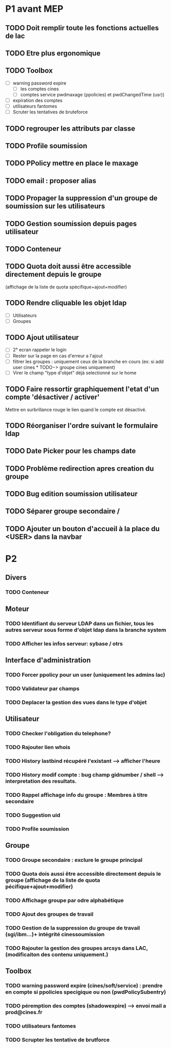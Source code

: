* P1 avant MEP
** TODO Doit remplir toute les fonctions actuelles de lac
** TODO Etre plus ergonomique
** TODO Toolbox
   - [ ] warning password expire
     - [ ] les comptes cines
     - [ ] comptes service pwdmaxage (ppolicies) et pwdChangedTime (usr))
   - [ ] expiration des comptes
   - [ ] utilisateurs fantomes
   - [ ] Scruter les tentatives de bruteforce
** TODO regrouper les attributs par classe
** TODO Profile soumission
** TODO PPolicy mettre en place le maxage
** TODO email : proposer alias
** TODO Propager la suppression d'un groupe de soumission sur les utilisateurs
** TODO Gestion soumission depuis pages utilisateur
** TODO Conteneur
** TODO Quota doit aussi  être accessible directement depuis le groupe
   (affichage de la liste de quota spécifique+ajout+modifier)
** TODO Rendre cliquable les objet ldap
   - [ ] Utilisateurs
   - [ ] Groupes
** TODO Ajout utilisateur
 - [ ] 2° ecran rappeler le login
 - [ ] Rester sur la page en cas d'erreur a l'ajout
 - [ ] filtrer les groupes : uniquement ceux de la branche en cours
   (ex: si add user cines * TODO−> groupe cines uniquement)
 - [ ] Virer le champ "type d'objet" déjà selectionné sur le home
** TODO Faire ressortir graphiquement l'etat d'un compte 'désactiver / activer'
   Mettre en surbrillance rouge le lien quand le compte est désactivé.
** TODO Réorganiser l'ordre suivant le formulaire ldap
** TODO Date Picker pour les champs date
** TODO Problème redirection apres creation du groupe
** TODO Bug edition soumission utilisateur
** TODO Séparer groupe secondaire /
** TODO Ajouter un bouton d'accueil à la place du <USER> dans la navbar
* P2
** Divers
*** TODO Conteneur

** Moteur
*** TODO Identifiant du serveur LDAP dans un fichier, tous les autres serveur sous forme d'objet ldap dans la branche system
*** TODO Afficher les infos serveur: sybase / otrs

** Interface d'administration
*** TODO Forcer ppolicy pour un user (uniquement les admins lac)
*** TODO Validateur par champs
*** TODO Deplacer la gestion des vues dans le type d'objet

** Utilisateur
*** TODO Checker l'obligation du telephone?
*** TODO Rajouter lien whois
*** TODO History lastbind récupéré l'existant --> afficher l'heure
*** TODO History modif compte : bug champ gidnumber / shell --> interpretation des resultats.
*** TODO Rappel affichage info du groupe : Membres à titre secondaire
*** TODO Suggestion uid
*** TODO Profile soumission

** Groupe
*** TODO Groupe secondaire : exclure le groupe principal
*** TODO Quota dois aussi  être accessible directement depuis le groupe (affichage de la liste de quota pécifique+ajout+modifier)
*** TODO Affichage groupe par odre alphabétique
*** TODO Ajout des groupes de travail
*** TODO Gestion de la suppression du groupe de travail (sgi/ibm...)+ intégrité cinessoumission
*** TODO Rajouter la gestion des groupes arcsys dans LAC, (modificaiton des contenu uniquement.)

** Toolbox
*** TODO warning password expire (cines/soft/service) : prendre en compte si ppolicies specigique ou non (pwdPolicySubentry)
*** TODO péremption des comptes (shadowexpire) --> envoi mail a prod@cines.fr
*** TODO utilisateurs fantomes
*** TODO Scrupter les tentative de brutforce

